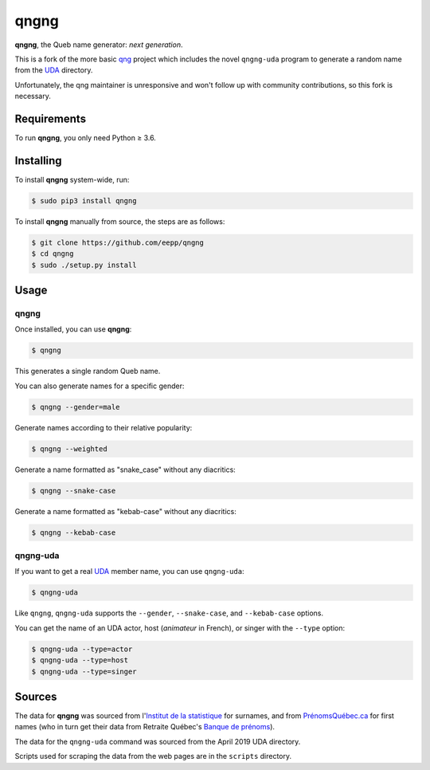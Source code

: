 =====
qngng
=====

**qngng**, the Queb name generator: *next generation*.

This is a fork of the more basic `qng <https://github.com/abusque/qng>`_
project which includes the novel ``qngng-uda`` program to generate a
random name from the `UDA <https://uda.ca/>`_ directory.

Unfortunately, the qng maintainer is unresponsive and won't follow up
with community contributions, so this fork is necessary.


Requirements
------------
To run **qngng**, you only need Python ≥ 3.6.


Installing
----------
To install **qngng** system-wide, run:

.. code-block:: sh

   $ sudo pip3 install qngng

To install **qngng** manually from source, the steps are as follows:

.. code-block:: sh

   $ git clone https://github.com/eepp/qngng
   $ cd qngng
   $ sudo ./setup.py install


Usage
-----
qngng
~~~~~
Once installed, you can use **qngng**:

.. code-block:: sh

   $ qngng

This generates a single random Queb name.

You can also generate names for a specific gender:

.. code-block:: sh

   $ qngng --gender=male

Generate names according to their relative popularity:

.. code-block:: sh

   $ qngng --weighted

Generate a name formatted as "snake_case" without any diacritics:

.. code-block:: sh

   $ qngng --snake-case

Generate a name formatted as "kebab-case" without any diacritics:

.. code-block:: sh

   $ qngng --kebab-case

qngng-uda
~~~~~~~~~
If you want to get a real `UDA <https://uda.ca/>`_ member name, you can
use ``qngng-uda``:

.. code-block:: sh

   $ qngng-uda

Like ``qngng``, ``qngng-uda`` supports the ``--gender``, ``--snake-case``,
and ``--kebab-case`` options.

You can get the name of an UDA actor, host (*animateur* in French), or
singer with the ``--type`` option:

.. code-block:: sh

   $ qngng-uda --type=actor
   $ qngng-uda --type=host
   $ qngng-uda --type=singer


Sources
-------
The data for **qngng** was sourced from l'`Institut de la statistique
<http://www.stat.gouv.qc.ca/statistiques/population-demographie/caracteristiques/noms_famille_1000.htm>`_
for surnames, and from `PrénomsQuébec.ca
<https://www.prenomsquebec.ca/>`_ for first names (who in turn get their
data from Retraite Québec's `Banque de prénoms
<https://www.rrq.gouv.qc.ca/fr/enfants/banque_prenoms/Pages/banque_prenoms.aspx>`_).

The data for the ``qngng-uda`` command was sourced from the April 2019
UDA directory.

Scripts used for scraping the data from the web pages are in the
``scripts`` directory.
